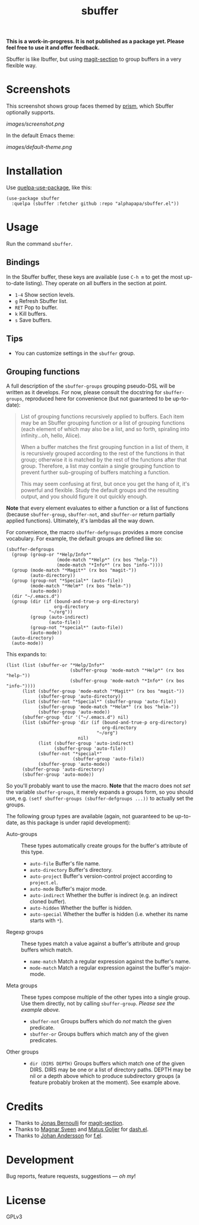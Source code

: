#+TITLE: sbuffer

#+PROPERTY: LOGGING nil

# Note: This readme works with the org-make-toc <https://github.com/alphapapa/org-make-toc> package, which automatically updates the table of contents.

#+BEGIN_HTML
<a href=https://alphapapa.github.io/dont-tread-on-emacs/><img src="images/dont-tread-on-emacs-150.png" align="right"></a>
#+END_HTML

# [[https://melpa.org/#/package-name][file:https://melpa.org/packages/sbuffer-badge.svg]] [[https://stable.melpa.org/#/package-name][file:https://stable.melpa.org/packages/sbuffer-badge.svg]]

*This is a work-in-progress.  It is not published as a package yet.  Please feel free to use it and offer feedback.*

Sbuffer is like Ibuffer, but using [[https://github.com/magit/magit][magit-section]] to group buffers in a very flexible way.

* Screenshots

This screenshot shows group faces themed by [[https://github.com/alphapapa/prism.el][prism]], which Sbuffer optionally supports.

[[images/screenshot.png]]

In the default Emacs theme:

[[images/default-theme.png]]

# * Contents                                                         :noexport:
# :PROPERTIES:
# :TOC:      :include siblings
# :END:
# :CONTENTS:
#   -  [[#installation][Installation]]
#   -  [[#usage][Usage]]
#   -  [[#changelog][Changelog]]
#   -  [[#credits][Credits]]
#   -  [[#development][Development]]
#   -  [[#license][License]]
# :END:

* Installation
:PROPERTIES:
:TOC:      :depth 0
:END:

Use [[https://github.com/quelpa/quelpa-use-package][quelpa-use-package]], like this:

#+BEGIN_SRC elisp
  (use-package sbuffer
    :quelpa (sbuffer :fetcher github :repo "alphapapa/sbuffer.el"))
#+END_SRC

# ** MELPA
# 
# If you installed from MELPA, you're done.  Just run one of the commands below.
# 
# ** Manual
# 
#   Install these required packages:
# 
#   + =foo=
#   + =bar=
# 
#   Then put this file in your load-path, and put this in your init file:
# 
#   #+BEGIN_SRC elisp
# (require 'sbuffer)
#   #+END_SRC

* Usage
:PROPERTIES:
:TOC:      :depth 0
:END:

  Run the command =sbuffer=.

** Bindings

In the Sbuffer buffer, these keys are available (use =C-h m= to get the most up-to-date listing).  They operate on all buffers in the section at point.

+  =1-4= Show section levels.
+  =g=  Refresh Sbuffer list.
+  =RET=  Pop to buffer.
+  =k=  Kill buffers.
+  =s=  Save buffers.

** Tips

+  You can customize settings in the =sbuffer= group.

** Grouping functions

A full description of the =sbuffer-groups= grouping pseudo-DSL will be written as it develops.  For now, please consult the docstring for =sbuffer-groups=, reproduced here for convenience (but not guaranteed to be up-to-date):

#+BEGIN_QUOTE
List of grouping functions recursively applied to buffers.  Each item may be an Sbuffer grouping function or a list of grouping functions (each element of which may also be a list, and so forth, spiraling into infinity...oh, hello, Alice).

When a buffer matches the first grouping function in a list of them, it is recursively grouped according to the rest of the functions in that group; otherwise it is matched by the rest of the functions after that group.  Therefore, a list may contain a single grouping function to prevent further sub-grouping of buffers matching a function.

This may seem confusing at first, but once you get the hang of it, it's powerful and flexible.  Study the default groups and the resulting output, and you should figure it out quickly enough.
#+END_QUOTE

*Note* that every element evaluates to either a function or a list of functions (because =sbuffer-group=, =sbuffer-not=, and =sbuffer-or= return partially applied functions).  Ultimately, it's lambdas all the way down.

For convenience, the macro =sbuffer-defgroups= provides a more concise vocabulary.  For example, the default groups are defined like so:

#+BEGIN_SRC elisp
  (sbuffer-defgroups
    (group (group-or "*Help/Info*"
                     (mode-match "*Help*" (rx bos "help-"))
                     (mode-match "*Info*" (rx bos "info-"))))
    (group (mode-match "*Magit*" (rx bos "magit-"))
           (auto-directory))
    (group (group-not "*Special*" (auto-file))
           (mode-match "*Helm*" (rx bos "helm-"))
           (auto-mode))
    (dir "~/.emacs.d")
    (group (dir (if (bound-and-true-p org-directory)
                    org-directory
                  "~/org"))
           (group (auto-indirect)
                  (auto-file))
           (group-not "*special*" (auto-file))
           (auto-mode))
    (auto-directory)
    (auto-mode))
#+END_SRC

This expands to:

#+BEGIN_SRC elisp
  (list (list (sbuffer-or "*Help/Info*"
                          (sbuffer-group 'mode-match "*Help*" (rx bos "help-"))
                          (sbuffer-group 'mode-match "*Info*" (rx bos "info-"))))
        (list (sbuffer-group 'mode-match "*Magit*" (rx bos "magit-"))
              (sbuffer-group 'auto-directory))
        (list (sbuffer-not "*Special*" (sbuffer-group 'auto-file))
              (sbuffer-group 'mode-match "*Helm*" (rx bos "helm-"))
              (sbuffer-group 'auto-mode))
        (sbuffer-group 'dir '("~/.emacs.d") nil)
        (list (sbuffer-group 'dir (if (bound-and-true-p org-directory)
                                      org-directory
                                    "~/org")
                             nil)
              (list (sbuffer-group 'auto-indirect)
                    (sbuffer-group 'auto-file))
              (sbuffer-not "*special*"
                           (sbuffer-group 'auto-file))
              (sbuffer-group 'auto-mode))
        (sbuffer-group 'auto-directory)
        (sbuffer-group 'auto-mode))
#+END_SRC

So you'll probably want to use the macro.  *Note* that the macro does not /set/ the variable =sbuffer-groups=, it merely expands a groups form, so you should use, e.g. ~(setf sbuffer-groups (sbuffer-defgroups ...))~ to actually set the groups.

The following group types are available (again, not guaranteed to be up-to-date, as this package is under rapid development):

+  Auto-groups :: These types automatically create groups for the buffer's attribute of this type.
     -  =auto-file=  Buffer's file name.
     -  =auto-directory=  Buffer's directory.
     -  =auto-project=  Buffer's version-control project according to =project.el=.
     -  =auto-mode=  Buffer's major mode.
     -  =auto-indirect=  Whether the buffer is indirect (e.g. an indirect cloned buffer).
     -  =auto-hidden=  Whether the buffer is hidden.
     -  =auto-special=  Whether the buffer is hidden (i.e. whether its name starts with =*=).
+  Regexp groups :: These types match a value against a buffer's attribute and group buffers which match.
     -  =name-match= Match a regular expression against the buffer's name.
     -  =mode-match= Match a regular expression against the buffer's major-mode.
+  Meta groups :: These types compose multiple of the other types into a single group.  Use them directly, not by calling =sbuffer-group=.  /Please see the example above./
     -  =sbuffer-not= Groups buffers which do /not/ match the given predicate.
     -  =sbuffer-or=  Groups buffers which match any of the given predicates.
+  Other groups ::
     -  =dir (DIRS DEPTH)=  Groups buffers which match one of the given DIRS.  DIRS may be one or a list of directory paths.  DEPTH may be nil or a depth above which to produce subdirectory groups (a feature probably broken at the moment).  See example above.

* Credits

+  Thanks to [[https://github.com/tarsius][Jonas Bernoulli]] for [[https://github.com/magit/magit/blob/master/lisp/magit-section.el][magit-section]].
+  Thanks to [[https://github.com/magnars/dash.el][Magnar Sveen]] and [[https://github.com/Fuco1][Matus Goljer]] for [[https://github.com/magnars/dash.el][dash.el]].
+  Thanks to [[https://github.com/rejeep][Johan Andersson]] for [[https://github.com/rejeep/f.el][f.el]].

* Development

Bug reports, feature requests, suggestions — /oh my/!

* License

GPLv3

* COMMENT Footer

#+BEGIN_SRC elisp
# eval: (require 'org-make-toc)
# before-save-hook: org-make-toc
#+END_SRC

# Local Variables:
# org-export-with-properties: ()
# org-export-with-title: t
# End:

